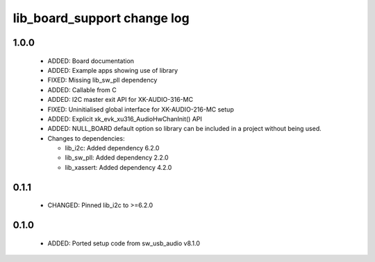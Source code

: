 lib_board_support change log
============================

1.0.0
-----

  * ADDED: Board documentation
  * ADDED: Example apps showing use of library
  * FIXED: Missing lib_sw_pll dependency
  * ADDED: Callable from C
  * ADDED: I2C master exit API for XK-AUDIO-316-MC
  * FIXED: Uninitialised global interface for XK-AUDIO-216-MC setup
  * ADDED: Explicit xk_evk_xu316_AudioHwChanInit() API
  * ADDED: NULL_BOARD default option so library can be included in a project
    without being used.

  * Changes to dependencies:

    - lib_i2c: Added dependency 6.2.0

    - lib_sw_pll: Added dependency 2.2.0

    - lib_xassert: Added dependency 4.2.0

0.1.1
-----

  * CHANGED: Pinned lib_i2c to >=6.2.0

0.1.0
-----

  * ADDED: Ported setup code from sw_usb_audio v8.1.0

